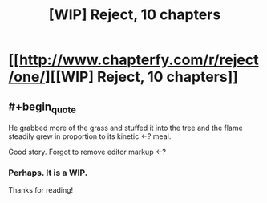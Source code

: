 #+TITLE: [WIP] Reject, 10 chapters

* [[http://www.chapterfy.com/r/reject/one/][[WIP] Reject, 10 chapters]]
:PROPERTIES:
:Author: NosVemos
:Score: 7
:DateUnix: 1475797000.0
:END:

** #+begin_quote
  He grabbed more of the grass and stuffed it into the tree and the flame steadily grew in proportion to its kinetic <-? meal.
#+end_quote

Good story. Forgot to remove editor markup <-?
:PROPERTIES:
:Author: creatureofthewood
:Score: 1
:DateUnix: 1475936394.0
:END:

*** Perhaps. It is a WIP.

Thanks for reading!
:PROPERTIES:
:Author: NosVemos
:Score: 1
:DateUnix: 1475936454.0
:END:

